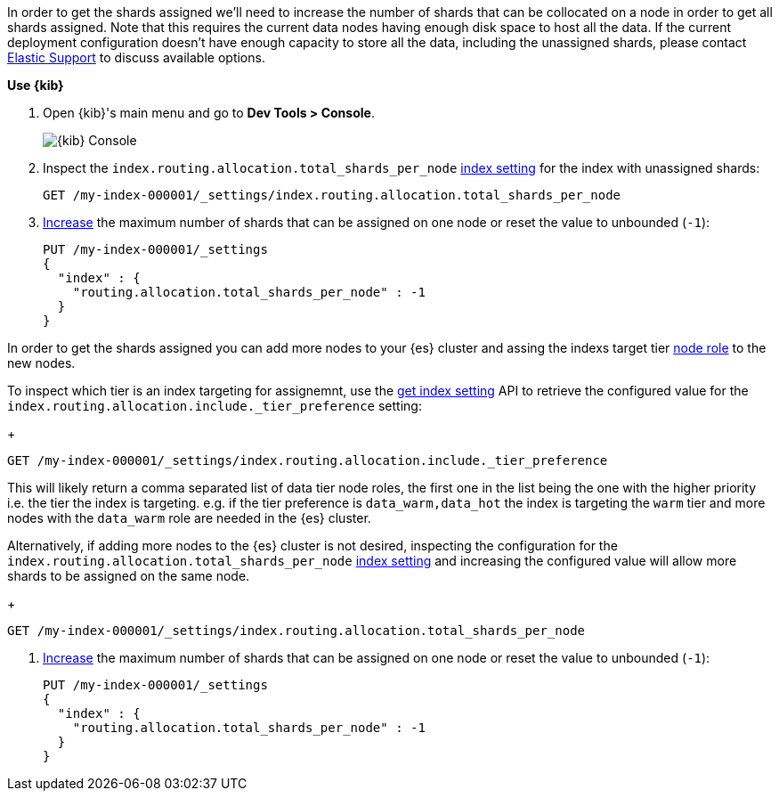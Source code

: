 // tag::cloud[]
In order to get the shards assigned we'll need to increase the number of shards 
that can be collocated on a node in order to get all shards assigned. 
Note that this requires the current data nodes having enough disk space to host 
all the data.
If the current deployment configuration doesn't have enough capacity to store
all the data, including the unassigned shards, please contact 
https://support.elastic.co[Elastic Support] to discuss available options.

**Use {kib}**

//tag::kibana-api-ex[]
. Open {kib}'s main menu and go to **Dev Tools > Console**.
+
[role="screenshot"]
image::images/kibana-console.png[{kib} Console,align="center"]

. Inspect the `index.routing.allocation.total_shards_per_node` <<indices-get-settings, index setting>> 
for the index with unassigned shards:
+
[source,console]
----
GET /my-index-000001/_settings/index.routing.allocation.total_shards_per_node
----
// TEST[setup:my_index]

. <<indices-update-settings,Increase>> the maximum number of shards that can be assigned on one node or
reset the value to unbounded (`-1`):
+
[source,console]
----
PUT /my-index-000001/_settings
{
  "index" : {
    "routing.allocation.total_shards_per_node" : -1
  }
}
----
// TEST[setup:my_index]

//end::kibana-api-ex[]
// end::cloud[]

// tag::self-managed[]
In order to get the shards assigned you can add more nodes to your {es} cluster 
and assing the indexs target tier <<assign-data-tier, node role>> to the new 
nodes. 

To inspect which tier is an index targeting for assignemnt, use the <<indices-get-settings, get index setting>>
API to retrieve the configured value for the `index.routing.allocation.include._tier_preference`
setting:
+
[source,console]
----
GET /my-index-000001/_settings/index.routing.allocation.include._tier_preference
----
// TEST[setup:my_index]

This will likely return a comma separated list of data tier node roles, the first
one in the list being the one with the higher priority i.e. the tier the index is
targeting.
e.g. if the tier preference is `data_warm,data_hot` the index is targeting the
`warm` tier and more nodes with the `data_warm` role are needed in the {es}
cluster.

Alternatively, if adding more nodes to the {es} cluster is not desired,
inspecting the configuration for the `index.routing.allocation.total_shards_per_node` 
<<indices-get-settings, index setting>> and increasing the configured value will 
allow more shards to be assigned on the same node.
+
[source,console]
----
GET /my-index-000001/_settings/index.routing.allocation.total_shards_per_node
----
// TEST[setup:my_index]

. <<indices-update-settings,Increase>> the maximum number of shards that can be assigned on one node or
reset the value to unbounded (`-1`):
+
[source,console]
----
PUT /my-index-000001/_settings
{
  "index" : {
    "routing.allocation.total_shards_per_node" : -1
  }
}
----
// TEST[setup:my_index]

// end::self-managed[]

